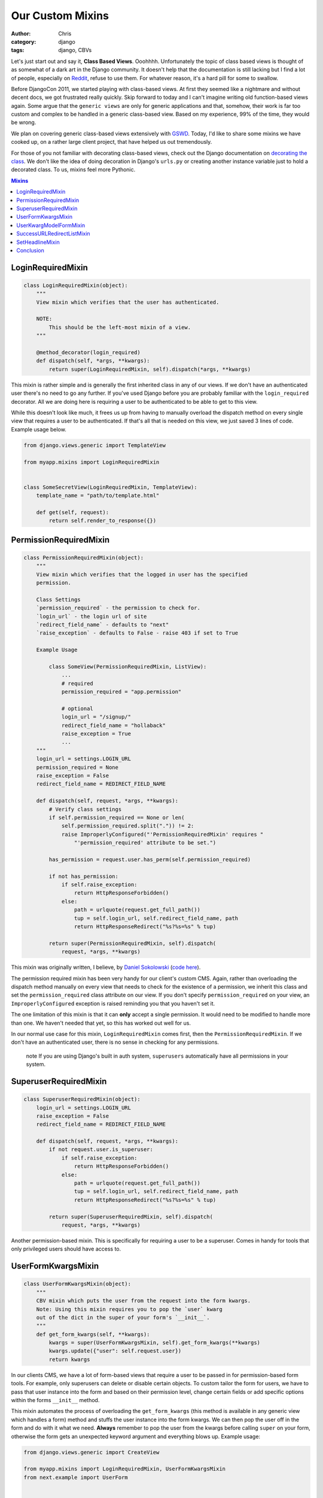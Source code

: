 =================
Our Custom Mixins
=================

:author: Chris
:category: django
:tags: django, CBVs

Let's just start out and say it, **Class Based Views**. Ooohhhh. Unfortunately the topic of class based views is 
thought of as somewhat of a dark art in the Django community. It doesn't help that the documentation is still 
lacking but I find a lot of people, especially on Reddit_, refuse to use them. For whatever reason, it's a hard 
pill for some to swallow.

Before DjangoCon 2011, we started playing with class-based views. At first they seemed like a nightmare and without 
decent docs, we got frustrated really quickly. Skip forward to today and I can't imagine writing old function-based
views again. Some argue that the ``generic views`` are only for generic applications and that, somehow, their work is far too 
custom and complex to be handled in a generic class-based view. Based on my experience, 99% of the time, they would be wrong. 

We plan on covering generic class-based views extensively with GSWD_. Today, I'd like to share some mixins we 
have cooked up, on a rather large client project, that have helped us out tremendously.

For those of you not familiar with decorating class-based views, check out the Django documentation on 
`decorating the class`_. We don't like the idea of doing decoration in Django's ``urls.py`` or creating 
another instance variable just to hold a decorated class. To us, mixins feel more Pythonic.

.. contents:: Mixins
    :depth: 1
    :class: well


LoginRequiredMixin
==================

.. code-block:: django

    class LoginRequiredMixin(object):
        """
        View mixin which verifies that the user has authenticated.

        NOTE:
            This should be the left-most mixin of a view.
        """

        @method_decorator(login_required)
        def dispatch(self, *args, **kwargs):
            return super(LoginRequiredMixin, self).dispatch(*args, **kwargs)


This mixin is rather simple and is generally the first inherited class in any of our views. If we don't have an authenticated user 
there's no need to go any further. If you've used Django before you are probably familiar with the ``login_required`` decorator. 
All we are doing here is requiring a user to be authenticated to be able to get to this view.

While this doesn't look like much, it frees us up from having to manually overload the dispatch method on every single view that 
requires a user to be authenticated. If that's all that is needed on this view, we just saved 3 lines of code. Example usage below.

.. code-block:: django

    from django.views.generic import TemplateView

    from myapp.mixins import LoginRequiredMixin


    class SomeSecretView(LoginRequiredMixin, TemplateView):
        template_name = "path/to/template.html"

        def get(self, request):
            return self.render_to_response({})


PermissionRequiredMixin
=======================

.. code-block:: django

    class PermissionRequiredMixin(object):
        """
        View mixin which verifies that the logged in user has the specified
        permission.

        Class Settings
        `permission_required` - the permission to check for.
        `login_url` - the login url of site
        `redirect_field_name` - defaults to "next"
        `raise_exception` - defaults to False - raise 403 if set to True

        Example Usage

            class SomeView(PermissionRequiredMixin, ListView):
                ...
                # required
                permission_required = "app.permission"

                # optional
                login_url = "/signup/"
                redirect_field_name = "hollaback"
                raise_exception = True
                ...
        """
        login_url = settings.LOGIN_URL
        permission_required = None
        raise_exception = False
        redirect_field_name = REDIRECT_FIELD_NAME

        def dispatch(self, request, *args, **kwargs):
            # Verify class settings
            if self.permission_required == None or len(
                self.permission_required.split(".")) != 2:
                raise ImproperlyConfigured("'PermissionRequiredMixin' requires "
                    "'permission_required' attribute to be set.")

            has_permission = request.user.has_perm(self.permission_required)

            if not has_permission:
                if self.raise_exception:
                    return HttpResponseForbidden()
                else:
                    path = urlquote(request.get_full_path())
                    tup = self.login_url, self.redirect_field_name, path
                    return HttpResponseRedirect("%s?%s=%s" % tup)

            return super(PermissionRequiredMixin, self).dispatch(
                request, *args, **kwargs)

This mixin was originally written, I believe, by `Daniel Sokolowski`_ (`code here`_). 

The permission required mixin has been very handy for our client's custom CMS. Again, rather than overloading the 
dispatch method manually on every view that needs to check for the existence of a permission, we inherit this class 
and set the ``permission_required`` class attribute on our view. If you don't specify ``permission_required`` on 
your view, an ``ImproperlyConfigured`` exception is raised reminding you that you haven't set it.

The one limitation of this mixin is that it can **only** accept a single permission. It would need to be modified to 
handle more than one. We haven't needed that yet, so this has worked out well for us.

In our normal use case for this mixin, ``LoginRequiredMixin`` comes first, then the ``PermissionRequiredMixin``. If we 
don't have an authenticated user, there is no sense in checking for any permissions.

    .. role:: info-label
        :class: "label label-info"

    :info-label:`note` If you are using Django's built in auth system, ``superusers`` automatically have all permissions in your system.

SuperuserRequiredMixin
======================

.. code-block:: django

    class SuperuserRequiredMixin(object):
        login_url = settings.LOGIN_URL
        raise_exception = False
        redirect_field_name = REDIRECT_FIELD_NAME

        def dispatch(self, request, *args, **kwargs):
            if not request.user.is_superuser:
                if self.raise_exception:
                    return HttpResponseForbidden()
                else:
                    path = urlquote(request.get_full_path())
                    tup = self.login_url, self.redirect_field_name, path
                    return HttpResponseRedirect("%s?%s=%s" % tup)

            return super(SuperuserRequiredMixin, self).dispatch(
                request, *args, **kwargs)

Another permission-based mixin. This is specifically for requiring a user to be a superuser. Comes in handy for tools that only privileged 
users should have access to.


UserFormKwargsMixin
===================

.. code-block:: django

    class UserFormKwargsMixin(object):
        """
        CBV mixin which puts the user from the request into the form kwargs.
        Note: Using this mixin requires you to pop the `user` kwarg
        out of the dict in the super of your form's `__init__`.
        """
        def get_form_kwargs(self, **kwargs):
            kwargs = super(UserFormKwargsMixin, self).get_form_kwargs(**kwargs)
            kwargs.update({"user": self.request.user})
            return kwargs

In our clients CMS, we have a lot of form-based views that require a user to be passed in for permission-based form tools. For example, 
only superusers can delete or disable certain objects. To custom tailor the form for users, we have to pass that user instance into the form 
and based on their permission level, change certain fields or add specific options within the forms ``__init__`` method.

This mixin automates the process of overloading the ``get_form_kwargs`` (this method is available in any generic view which handles a form) method 
and stuffs the user instance into the form kwargs. We can then pop the user off in the form and do with it what we need. **Always** remember 
to pop the user from the kwargs before calling ``super`` on your form, otherwise the form gets an unexpected keyword argument and everything 
blows up. Example usage:

.. code-block:: django

    from django.views.generic import CreateView

    from myapp.mixins import LoginRequiredMixin, UserFormKwargsMixin
    from next.example import UserForm


    class SomeSecretView(LoginRequiredMixin, UserFormKwargsMixin,
        TemplateView):

        form_class = UserForm
        model = User
        template_name = "path/to/template.html"


UserKwargModelFormMixin
=======================

.. code-block:: django

    class UserKwargModelFormMixin(object):
        """
        Generic model form mixin for popping user out of the kwargs and
        attaching it to the instance.

        This mixin must precede forms.ModelForm/forms.Form. The form is not
        expecting these kwargs to be passed in, so they must be poppped off before
        anything else is done.
        """
        def __init__(self, *args, **kwargs):
            self.user = kwargs.pop("user", None)
            super(UserKwargModelFormMixin, self).__init__(*args, **kwargs)


The ``UserKwargModelFormMixin`` is a new form mixin we just implemented this week to go along with our ``UserFormKwargsMixin``. 
This becomes the first inherited class of our forms that receive the user keyword argument. With this mixin, we have automated 
the popping off of the keyword argument in our form and no longer have to do it manually on every form that works this way. 
While this may be overkill for a weekend project, for us, it speeds up adding new features. Example usage:

.. code-block:: django

    class UserForm(UserKwargModelFormMixin, forms.ModelForm):
        class Meta:
            model = User

        def __init__(self, *args, **kwargs):
            super(UserForm, self).__init__(*args, **kwargs):

            if not self.user.is_superuser:
                del self.fields["group"]


SuccessURLRedirectListMixin
===========================

.. code-block:: django

    class SuccessURLRedirectListMixin(object):
        """
        Simple CBV mixin which sets the success url to the list view of
        a given app. Set success_list_url as a class attribute of your
        CBV and don't worry about overloading the get_success_url.

        This is only to be used for redirecting to a list page. If you need
        to reverse the url with kwargs, this is not the mixin to use.
        """
        success_list_url = None

        def get_success_url(self):
            return reverse(self.success_list_url)


The ``SuccessURLRedirectListMixin`` is a bit more tailored to how we handle CRUD_ within our CMS. Our CMS's workflow, by design, 
redirects the user to the ``ListView`` for whatever model they are working with, whether they are creating a new instance, editing 
an existing one or deleting one. Rather than having to override ``get_success_url`` on every view, we simply use this mixin and pass it 
a reversible route name. Example:

.. code-block:: django

    # urls.py
    url(r"^users/$", UserListView.as_view(), name="cms_users_list"),

    # views.py
    class UserCreateView(LoginRequiredMixin, PermissionRequiredMixin,
        SuccessURLRedirectListMixin, CreateView):

        form_class = UserForm
        model = User
        permission_required = "auth.add_user"
        success_list_url = "cms_users_list"
        ...


SetHeadlineMixin
================

.. code-block:: django

    class SetHeadlineMixin(object):
        """
        Mixin allows you to set a static headline through a static property on the
        class or programmatically by overloading the get_headline method.
        """
        headline = None

        def get_context_data(self, **kwargs):
            kwargs = super(SetHeadlineMixin, self).get_context_data(**kwargs)
            kwargs.update({"headline": self.get_headline()})
            return kwargs

        def get_headline(self):
            if self.headline is None:
                raise ImproperlyConfigured(u"%(cls)s is missing a headline. Define "
                    u"%(cls)s.headline, or override "
                    u"%(cls)s.get_headline()." % {"cls": self.__class__.__name__
                })
            return self.headline


The ``SetHeadlineMixin`` is a newer edition to our client's CMS. It allows us to *statically* or *programmatically* set the headline of any 
of our views. We like to write as few templates as possible, so a mixin like this helps us reuse generic templates. Its usage is amazingly 
straightforward and works much like Django's built-in ``get_queryset`` method. This mixin has two ways of being used.


Static Example
--------------

.. code-block:: django

    class HeadlineView(SetHeadlineMixin, TemplateView):
        headline = "This is our headline"
        template_name = "path/to/template.html"


Dynamic Example
---------------

.. code-block:: django

    from datetime import date


    class HeadlineView(SetHeadlineMixin, TemplateView):
        template_name = "path/to/template.html"

        def get_headline(self):
            return u"This is our headline for %s" % date.today().isoformat()

In both usages, in the template, just print out ``{{ headline }}`` to show the generated headline.


Conclusion
==========

Hopefully we've inspired you to use class-based views and custom mixins in your own projects or, at the very least, give class-based views another look. 
Writing custom mixins helps to alleviate pain points in your project and make it faster to create new features, at least is has for us. If you have 
any questions, leave a comment or hit us up on Twitter.



.. _GSWD: http://gettingstartedwithdjango.com
.. _decorating the class: https://docs.djangoproject.com/en/dev/topics/class-based-views/#decorating-the-class
.. _Daniel Sokolowski: https://github.com/danols
.. _code here: https://github.com/lukaszb/django-guardian/issues/48
.. _Reddit: http://reddit.com/r/django
.. _CRUD: http://en.wikipedia.org/wiki/Create,_read,_update_and_delete
